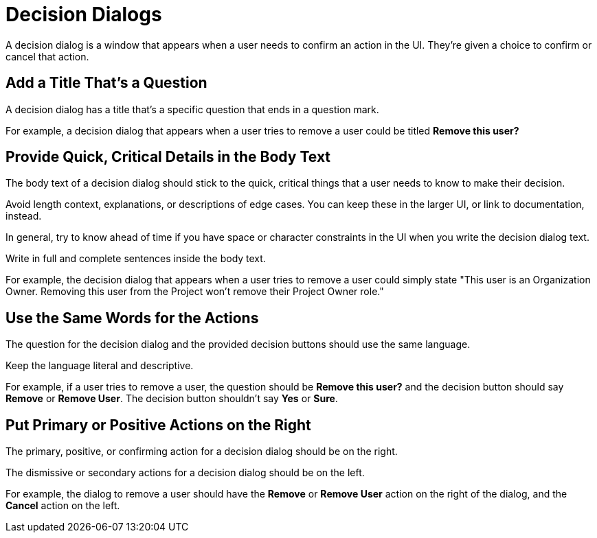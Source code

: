 = Decision Dialogs 

A decision dialog is a window that appears when a user needs to confirm an action in the UI. 
They're given a choice to confirm or cancel that action. 

== Add a Title That's a Question 

A decision dialog has a title that's a specific question that ends in a question mark.

For example, a decision dialog that appears when a user tries to remove a user could be titled *Remove this user?*

== Provide Quick, Critical Details in the Body Text

The body text of a decision dialog should stick to the quick, critical things that a user needs to know to make their decision. 

Avoid length context, explanations, or descriptions of edge cases. 
You can keep these in the larger UI, or link to documentation, instead. 

In general, try to know ahead of time if you have space or character constraints in the UI when you write the decision dialog text. 

Write in full and complete sentences inside the body text. 

For example, the decision dialog that appears when a user tries to remove a user could simply state "This user is an Organization Owner. Removing this user from the Project won't remove their Project Owner role."

== Use the Same Words for the Actions

The question for the decision dialog and the provided decision buttons should use the same language. 

Keep the language literal and descriptive. 

For example, if a user tries to remove a user, the question should be *Remove this user?* and the decision button should say *Remove* or *Remove User*. 
The decision button shouldn't say *Yes* or *Sure*. 

== Put Primary or Positive Actions on the Right

The primary, positive, or confirming action for a decision dialog should be on the right. 

The dismissive or secondary actions for a decision dialog should be on the left. 

For example, the dialog to remove a user should have the *Remove* or *Remove User* action on the right of the dialog, and the *Cancel* action on the left. 